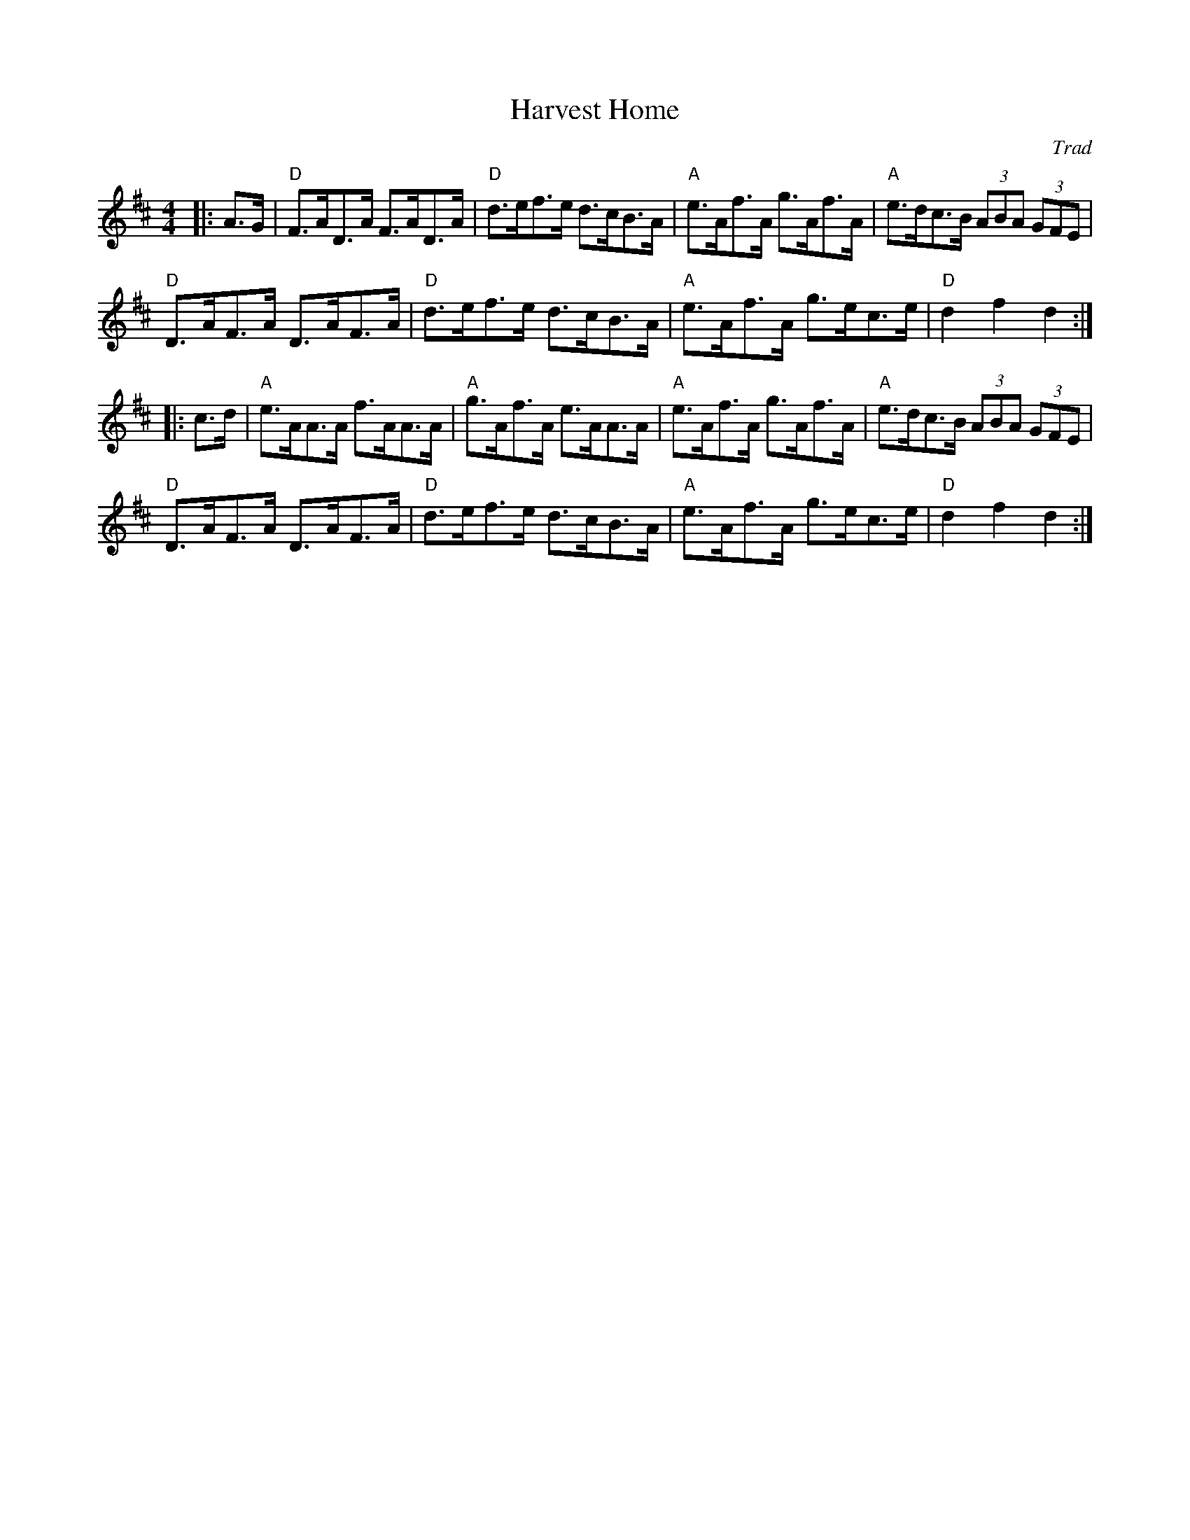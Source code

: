 X: 1
T: Harvest Home
C: Trad
R: Hornpipe (Swung)
M: 4/4
L: 1/8
K: D
Z: ABC transcription by Verge Roller
r: 32
|: A>G | "D" F>AD>A F>AD>A | "D" d>ef>e d>cB>A | "A" e>Af>A g>Af>A | "A" e>dc>B (3ABA (3GFE |
"D" D>AF>A D>AF>A | "D" d>ef>e d>cB>A | "A" e>Af>A g>ec>e | "D" d2 f2 d2 :|
|: c>d | "A" e>AA>A f>AA>A | "A" g>Af>A e>AA>A | "A" e>Af>A g>Af>A | "A" e>dc>B (3ABA (3GFE |
"D" D>AF>A D>AF>A | "D" d>ef>e d>cB>A | "A" e>Af>A g>ec>e | "D" d2 f2 d2 :|
